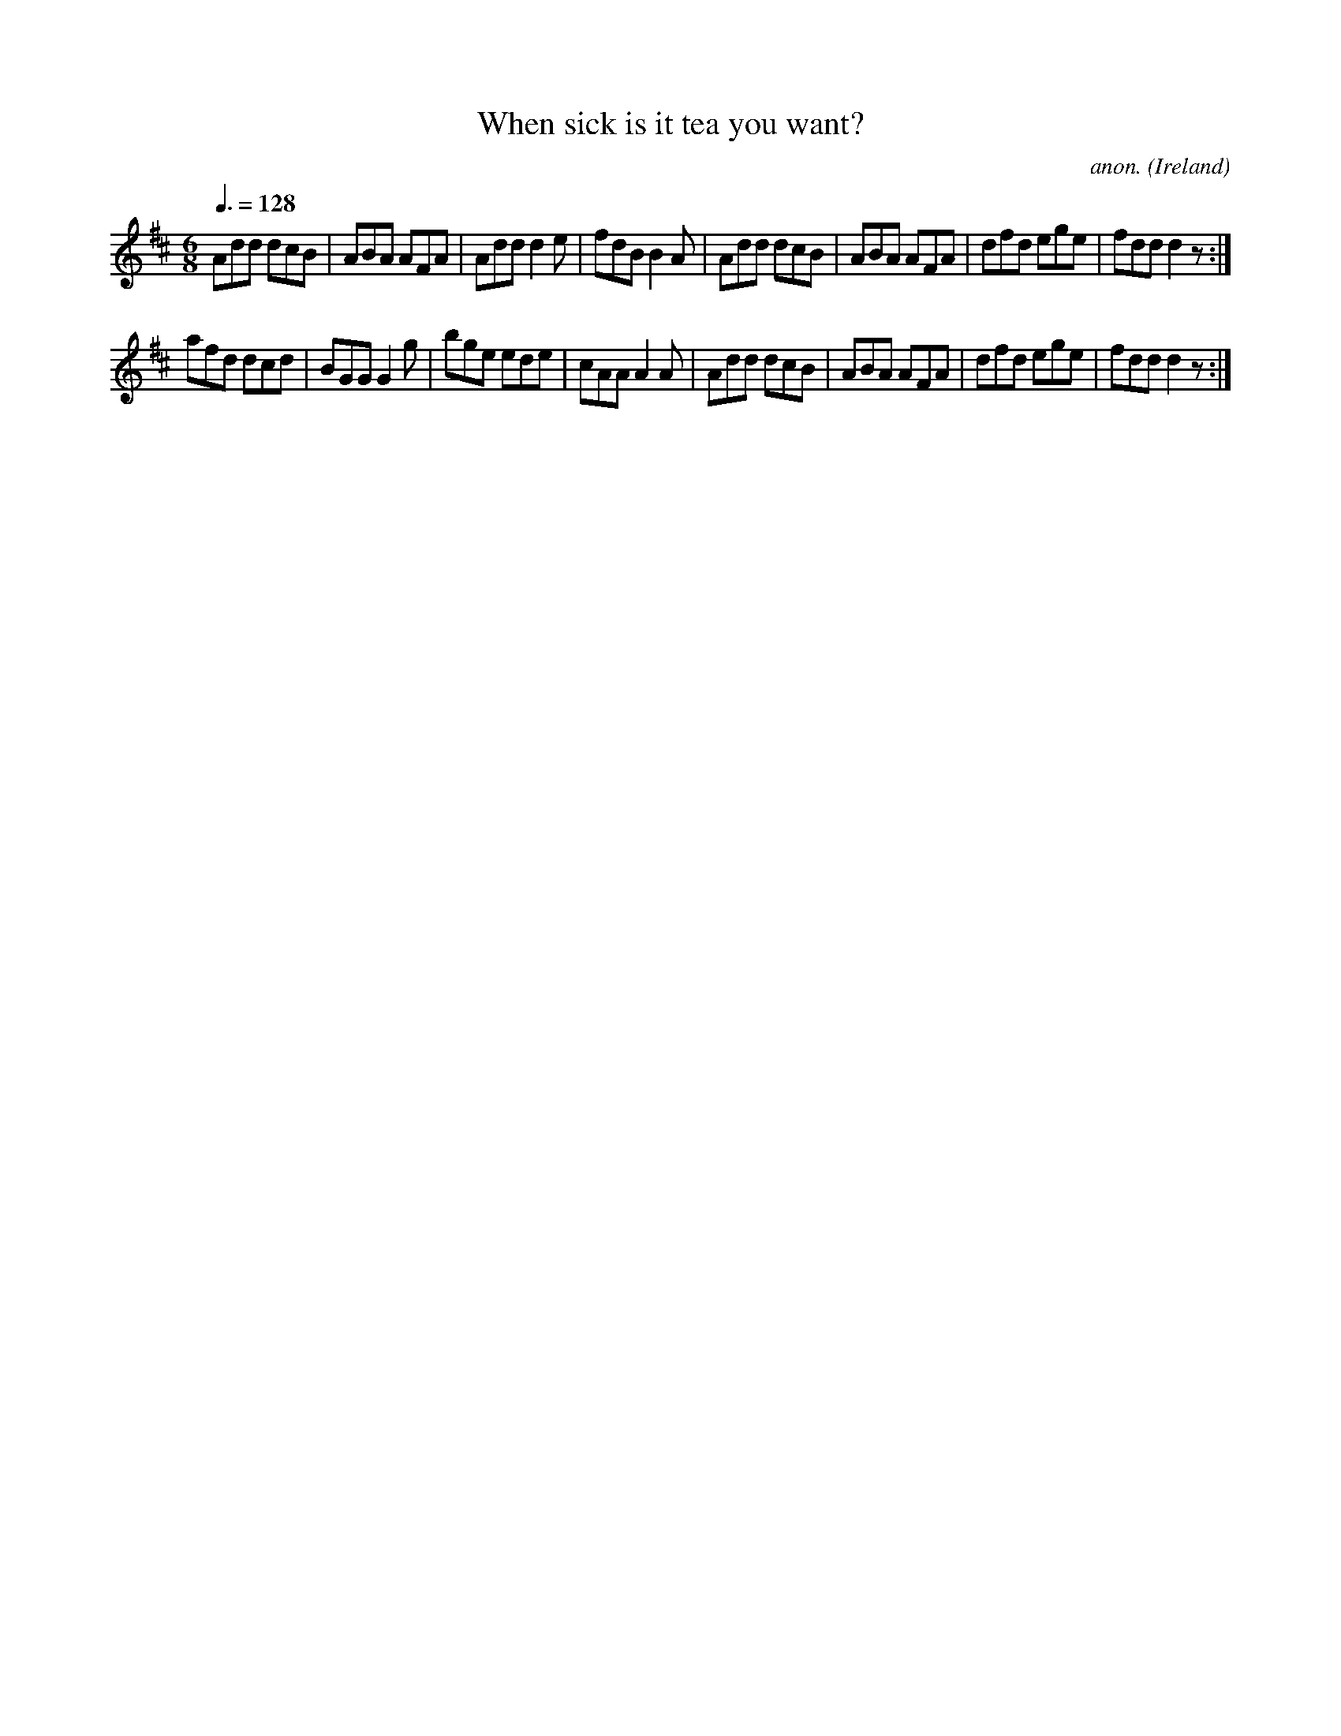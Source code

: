 X:16
T:When sick is it tea you want?
C:anon.
O:Ireland
B:Francis O'Neill: "The Dance Music of Ireland" (1907) no. 16
R:Double jig
M:6/8
L:1/8
Q:3/8=128
K:D
Add dcB|ABA AFA|Add d2e|fdB B2A|Add dcB|ABA AFA|dfd ege|fdd d2 z :|
afd dcd|BGG G2g|bge ede|cAA A2A|Add dcB|ABA AFA|dfd ege|fdd d2 z :|

